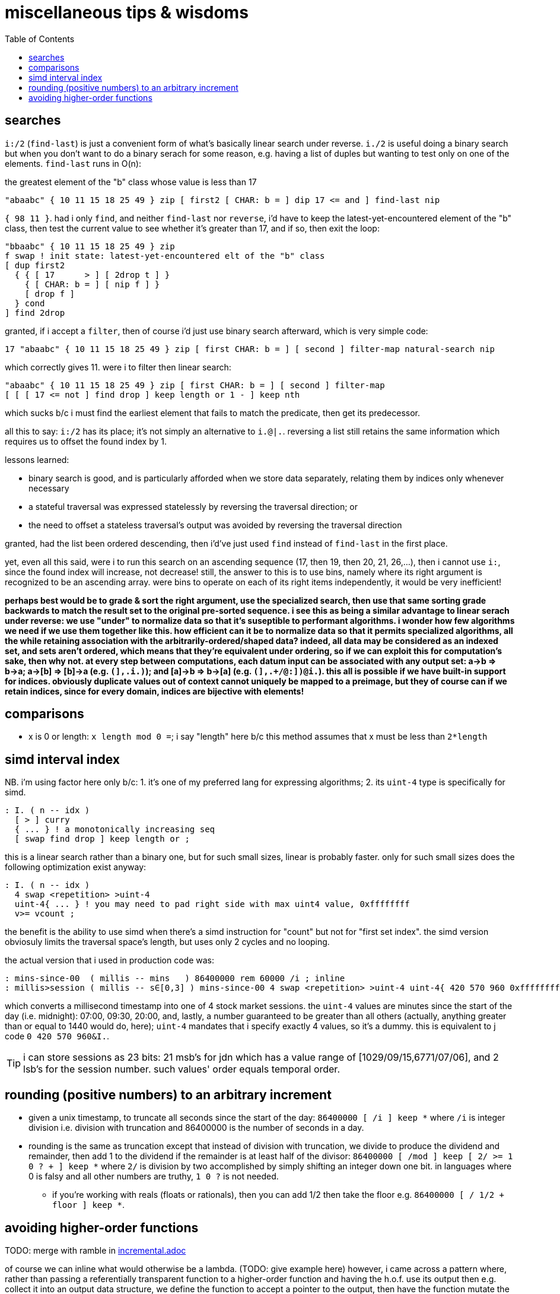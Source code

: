 = miscellaneous tips & wisdoms
:toc:

== searches

`i:/2` (`find-last`) is just a convenient form of what's basically linear search under reverse. `i./2` is useful doing a binary search but when you don't want to do a binary serach for some reason, e.g. having a list of duples but wanting to test only on one of the elements. `find-last` runs in O(n):

.the greatest element of the "b" class whose value is less than 17
[source,factor]
---------------------------------------------------------------------------------------
"abaabc" { 10 11 15 18 25 49 } zip [ first2 [ CHAR: b = ] dip 17 <= and ] find-last nip
---------------------------------------------------------------------------------------

`{ 98 11 }`. had i only `find`, and neither `find-last` nor `reverse`, i'd have to keep the latest-yet-encountered element of the "b" class, then test the current value to see whether it's greater than 17, and if so, then exit the loop:

[source,factor]
----------------------------------------------------------------
"bbaabc" { 10 11 15 18 25 49 } zip
f swap ! init state: latest-yet-encountered elt of the "b" class
[ dup first2
  { { [ 17      > ] [ 2drop t ] }
    { [ CHAR: b = ] [ nip f ] }
    [ drop f ]
  } cond
] find 2drop
----------------------------------------------------------------

granted, if i accept a `filter`, then of course i'd just use binary search afterward, which is very simple code:

[source,factor]
--------------------------------------------------------------------------------------------------
17 "abaabc" { 10 11 15 18 25 49 } zip [ first CHAR: b = ] [ second ] filter-map natural-search nip
--------------------------------------------------------------------------------------------------

which correctly gives 11. were i to filter then linear search:

[source,factor]
----------------------------------------------------------------------------
"abaabc" { 10 11 15 18 25 49 } zip [ first CHAR: b = ] [ second ] filter-map
[ [ [ 17 <= not ] find drop ] keep length or 1 - ] keep nth
----------------------------------------------------------------------------

which sucks b/c i must find the earliest element that fails to match the predicate, then get its predecessor.

all this to say: `i:/2` has its place; it's not simply an alternative to `i.@|.`. reversing a list still retains the same information which requires us to offset the found index by 1.

lessons learned:

* binary search is good, and is particularly afforded when we store data separately, relating them by indices only whenever necessary
* a stateful traversal was expressed statelessly by reversing the traversal direction; or
* the need to offset a stateless traversal's output was avoided by reversing the traversal direction

granted, had the list been ordered descending, then i'd've just used `find` instead of `find-last` in the first place.

yet, even all this said, were i to run this search on an ascending sequence (17, then 19, then 20, 21, 26,...), then i cannot use `i:`, since the found index will increase, not decrease! still, the answer to this is to use bins, namely where its right argument is recognized to be an ascending array. were bins to operate on each of its right items independently, it would be very inefficient!

*perhaps best would be to grade & sort the right argument, use the specialized search, then use that same sorting grade backwards to match the result set to the original pre-sorted sequence. i see this as being a similar advantage to linear serach under reverse: we use "under" to normalize data so that it's suseptible to performant algorithms. i wonder how few algorithms we need if we use them together like this. how efficient can it be to normalize data so that it permits specialized algorithms, all the while retaining association with the arbitrarily-ordered/shaped data? indeed, all data may be considered as an indexed set, and sets aren't ordered, which means that they're equivalent under ordering, so if we can exploit this for computation's sake, then why not. at every step between computations, each datum input can be associated with any output set: a->b => b->a; a->[b] => [b]->a (e.g. `(],.i.)`); and [a]->b => b->[a] (e.g. `(],.+/@:])@i.`). this all is possible if we have built-in support for indices. obviously duplicate values out of context cannot uniquely be mapped to a preimage, but they of course can if we retain indices, since for every domain, indices are bijective with elements!*

== comparisons

* x is 0 or length: `x length mod 0 =`; i say "length" here b/c this method assumes that x must be less than `2*length`

== simd interval index

NB. i'm using factor here only b/c: 1. it's one of my preferred lang for expressing algorithms; 2. its `uint-4` type is specifically for simd.

[source,factor]
------------------------------------------
: I. ( n -- idx )
  [ > ] curry
  { ... } ! a monotonically increasing seq
  [ swap find drop ] keep length or ;
------------------------------------------

this is a linear search rather than a binary one, but for such small sizes, linear is probably faster. only for such small sizes does the following optimization exist anyway:

[source,factor]
-----------------------------
: I. ( n -- idx )
  4 swap <repetition> >uint-4
  uint-4{ ... } ! you may need to pad right side with max uint4 value, 0xffffffff
  v>= vcount ;
-----------------------------

the benefit is the ability to use simd when there's a simd instruction for "count" but not for "first set index". the simd version obviosuly limits the traversal space's length, but uses only 2 cycles and no looping.

the actual version that i used in production code was:

[source,factor]
-------------------------------------------------------------------------------------------------------------------------------------
: mins-since-00  ( millis -- mins   ) 86400000 rem 60000 /i ; inline
: millis>session ( millis -- s∈[0,3] ) mins-since-00 4 swap <repetition> >uint-4 uint-4{ 420 570 960 0xffffffff } v>= vcount ; inline
-------------------------------------------------------------------------------------------------------------------------------------

which converts a millisecond timestamp into one of 4 stock market sessions. the `uint-4` values are minutes since the start of the day (i.e. midnight): 07:00, 09:30, 20:00, and, lastly, a number guaranteed to be greater than all others (actually, anything greater than or equal to 1440 would do, here); `uint-4` mandates that i specify exactly 4 values, so it's a dummy. this is equivalent to j code `0 420 570 960&I.`.

TIP: i can store sessions as 23 bits: 21 msb's for jdn which has a value range of [1029/09/15,6771/07/06], and 2 lsb's for the session number. such values' order equals temporal order.

== rounding (positive numbers) to an arbitrary increment

* given a unix timestamp, to truncate all seconds since the start of the day: `86400000 [ /i ] keep *` where `/i` is integer division i.e. division with truncation and 86400000 is the number of seconds in a day.
* rounding is the same as truncation except that instead of division with truncation, we divide to produce the dividend and remainder, then add 1 to the dividend if the remainder is at least half of the divisor: `86400000 [ /mod ] keep [ 2/ >= 1 0 ? + ] keep *` where `2/` is division by two accomplished by simply shifting an integer down one bit. in languages where 0 is falsy and all other numbers are truthy, `1 0 ?` is not needed.
  ** if you're working with reals (floats or rationals), then you can add 1/2 then take the floor e.g. `86400000 [ / 1/2 + floor ] keep *`.

== avoiding higher-order functions

TODO: merge with ramble in link:./incremental.adoc[incremental.adoc]

of course we can inline what would otherwise be a lambda. (TODO: give example here) however, i came across a pattern where, rather than passing a referentially transparent function to a higher-order function and having the h.o.f. use its output then e.g. collect it into an output data structure, we define the function to accept a pointer to the output, then have the function mutate the output, and call this function from within a loop.

link:https://gist.github.com/bmccormack/d12f4bf0c96423d03f82[this github gist for incremental moving averages] (which i've re-expressed much more tersely here) in c demonstrates that we can pass an array to a moving average function, and use it in a loop, rather than passing the array & function-as-a-lambda to a loop. in this example, said function is `movingAvg`, `buf` is a loop state, and `sum` is a pointer to an output value. rather than the output being collected, it's put into stdout.

[source,c]
-------------------------------------------------------------------------------------
#include <stdio.h>
#define k 5
int movingAvg(int*buf,int*sum,int j,int x){*sum=*sum-buf[j]+x;buf[j]=x;return *sum/k;}
int main(int argc, char *argv[]) {
  int xs[] = {50, 10, 20, 18, 20, 100, 18, 10, 13, 500, 50, 40, 10};
  int buf[k] = {0}; // effectively a ring buffer
  for(int i=0,sum=0;i<sizeof(xs)/sizeof(int);i++){
    printf("new avg: %d\n",movingAvg(buf,&sum,i%k,xs[i]));
  } return 0;
}
-------------------------------------------------------------------------------------

actually, obviously this corresponds to inlining: whatever mutations would be inlined can be passed by reference to a separate function. any functionality (mutation & arithmetic) can be factored-out into a separate function and all concerned data may be passed as parameters thereto.
